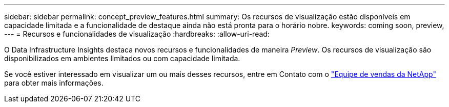 ---
sidebar: sidebar 
permalink: concept_preview_features.html 
summary: Os recursos de visualização estão disponíveis em capacidade limitada e a funcionalidade de destaque ainda não está pronta para o horário nobre. 
keywords: coming soon, preview, 
---
= Recursos e funcionalidades de visualização
:hardbreaks:
:allow-uri-read: 


[role="lead"]
O Data Infrastructure Insights destaca novos recursos e funcionalidades de maneira _Preview_. Os recursos de visualização são disponibilizados em ambientes limitados ou com capacidade limitada.

Se você estiver interessado em visualizar um ou mais desses recursos, entre em Contato com o link:https://bluexp.netapp.com/contact-cds["Equipe de vendas da NetApp"] para obter mais informações.
